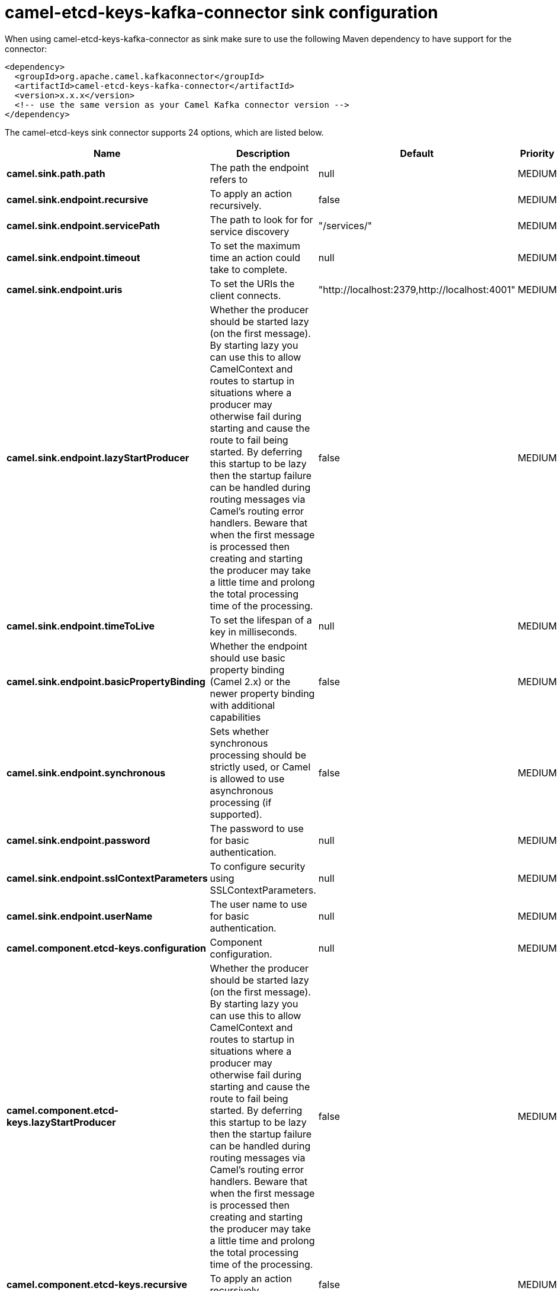 // kafka-connector options: START
[[camel-etcd-keys-kafka-connector-sink]]
= camel-etcd-keys-kafka-connector sink configuration

When using camel-etcd-keys-kafka-connector as sink make sure to use the following Maven dependency to have support for the connector:

[source,xml]
----
<dependency>
  <groupId>org.apache.camel.kafkaconnector</groupId>
  <artifactId>camel-etcd-keys-kafka-connector</artifactId>
  <version>x.x.x</version>
  <!-- use the same version as your Camel Kafka connector version -->
</dependency>
----


The camel-etcd-keys sink connector supports 24 options, which are listed below.



[width="100%",cols="2,5,^1,2",options="header"]
|===
| Name | Description | Default | Priority
| *camel.sink.path.path* | The path the endpoint refers to | null | MEDIUM
| *camel.sink.endpoint.recursive* | To apply an action recursively. | false | MEDIUM
| *camel.sink.endpoint.servicePath* | The path to look for for service discovery | "/services/" | MEDIUM
| *camel.sink.endpoint.timeout* | To set the maximum time an action could take to complete. | null | MEDIUM
| *camel.sink.endpoint.uris* | To set the URIs the client connects. | "http://localhost:2379,http://localhost:4001" | MEDIUM
| *camel.sink.endpoint.lazyStartProducer* | Whether the producer should be started lazy (on the first message). By starting lazy you can use this to allow CamelContext and routes to startup in situations where a producer may otherwise fail during starting and cause the route to fail being started. By deferring this startup to be lazy then the startup failure can be handled during routing messages via Camel's routing error handlers. Beware that when the first message is processed then creating and starting the producer may take a little time and prolong the total processing time of the processing. | false | MEDIUM
| *camel.sink.endpoint.timeToLive* | To set the lifespan of a key in milliseconds. | null | MEDIUM
| *camel.sink.endpoint.basicPropertyBinding* | Whether the endpoint should use basic property binding (Camel 2.x) or the newer property binding with additional capabilities | false | MEDIUM
| *camel.sink.endpoint.synchronous* | Sets whether synchronous processing should be strictly used, or Camel is allowed to use asynchronous processing (if supported). | false | MEDIUM
| *camel.sink.endpoint.password* | The password to use for basic authentication. | null | MEDIUM
| *camel.sink.endpoint.sslContextParameters* | To configure security using SSLContextParameters. | null | MEDIUM
| *camel.sink.endpoint.userName* | The user name to use for basic authentication. | null | MEDIUM
| *camel.component.etcd-keys.configuration* | Component configuration. | null | MEDIUM
| *camel.component.etcd-keys.lazyStartProducer* | Whether the producer should be started lazy (on the first message). By starting lazy you can use this to allow CamelContext and routes to startup in situations where a producer may otherwise fail during starting and cause the route to fail being started. By deferring this startup to be lazy then the startup failure can be handled during routing messages via Camel's routing error handlers. Beware that when the first message is processed then creating and starting the producer may take a little time and prolong the total processing time of the processing. | false | MEDIUM
| *camel.component.etcd-keys.recursive* | To apply an action recursively. | false | MEDIUM
| *camel.component.etcd-keys.servicePath* | The path to look for for service discovery | "/services/" | MEDIUM
| *camel.component.etcd-keys.timeout* | To set the maximum time an action could take to complete. | null | MEDIUM
| *camel.component.etcd-keys.uris* | To set the URIs the client connects. | "http://localhost:2379,http://localhost:4001" | MEDIUM
| *camel.component.etcd-keys.timeToLive* | To set the lifespan of a key in milliseconds. | null | MEDIUM
| *camel.component.etcd-keys.basicPropertyBinding* | Whether the component should use basic property binding (Camel 2.x) or the newer property binding with additional capabilities | false | MEDIUM
| *camel.component.etcd-keys.password* | The password to use for basic authentication. | null | MEDIUM
| *camel.component.etcd-keys.sslContextParameters* | To configure security using SSLContextParameters. | null | MEDIUM
| *camel.component.etcd-keys.useGlobalSslContext Parameters* | Enable usage of global SSL context parameters. | false | MEDIUM
| *camel.component.etcd-keys.userName* | The user name to use for basic authentication. | null | MEDIUM
|===
// kafka-connector options: END
